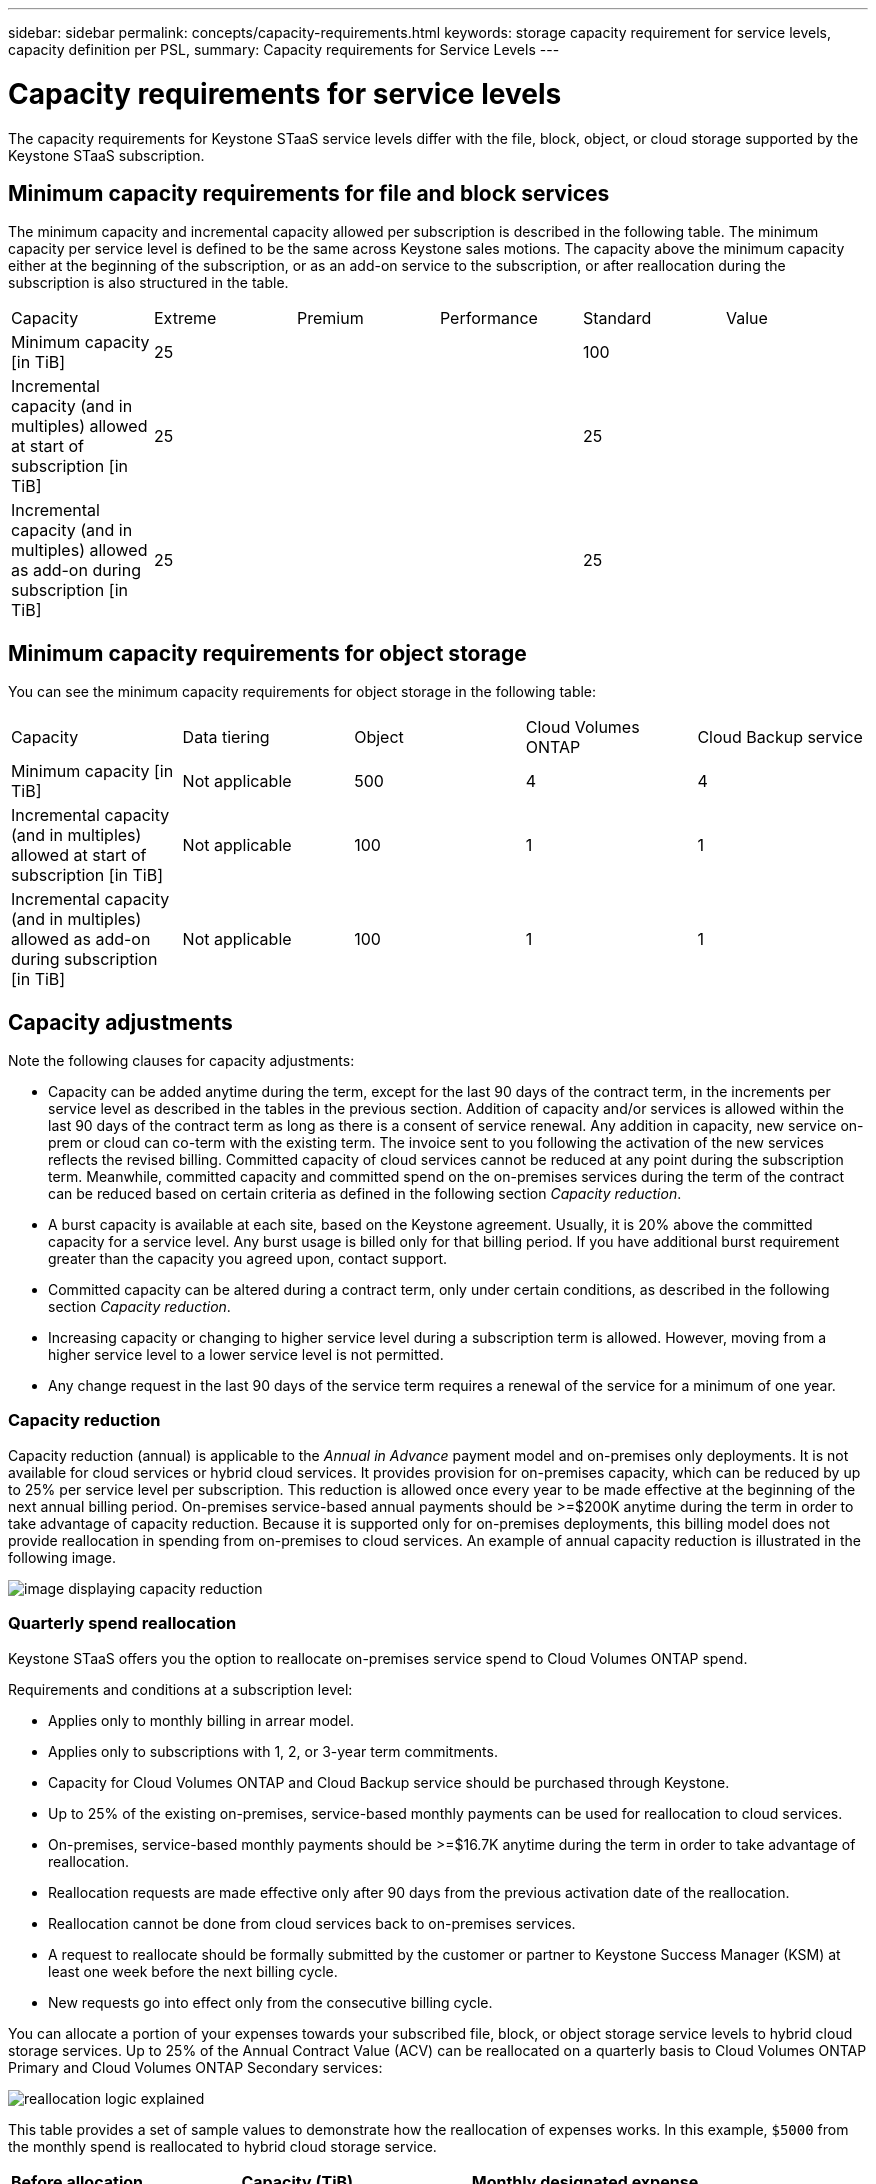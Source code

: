 ---
sidebar: sidebar
permalink: concepts/capacity-requirements.html
keywords: storage capacity requirement for service levels, capacity definition per PSL, 
summary: Capacity requirements for Service Levels
---

= Capacity requirements for service levels
:hardbreaks:
:nofooter:
:icons: font
:linkattrs:
:imagesdir: ../media/

[.lead]
The capacity requirements for Keystone STaaS service levels differ with the file, block, object, or cloud storage supported by the Keystone STaaS subscription.


== Minimum capacity requirements for file and block services

The minimum capacity and incremental capacity allowed per subscription is described in the following table. The minimum capacity per service level is defined to be the same across Keystone sales motions. The capacity above the minimum capacity either at the beginning of the subscription, or as an add-on service to the subscription, or after reallocation during the subscription is also structured in the table.

|===
|Capacity |Extreme |Premium |Performance |Standard |Value
a|Minimum capacity [in TiB]
3+|25
2+|100
a|Incremental capacity (and in multiples) allowed at start of subscription [in TiB]
3+|25
2+|25
a|Incremental capacity (and in multiples) allowed as add-on during subscription [in TiB]
3+|25
2+|25

|===

== Minimum capacity requirements for object storage
You can see the minimum capacity requirements for object storage in the following table:

|===
|Capacity |Data tiering |Object |Cloud Volumes ONTAP |Cloud Backup service
a|Minimum capacity [in TiB]
a|Not applicable
a|500
a|4
a|4
a|Incremental capacity (and in multiples) allowed at start of subscription [in TiB]
a|Not applicable
a|100
a|1
a|1
a|Incremental capacity (and in multiples) allowed as add-on during subscription [in TiB]
a|Not applicable
a|100
a|1
a|1

|===

== 	Capacity adjustments
Note the following clauses for capacity adjustments:

* Capacity can be added anytime during the term, except for the last 90 days of the contract term, in the increments per service level as described in the tables in the previous section. Addition of capacity and/or services is allowed within the last 90 days of the contract term as long as there is a consent of service renewal. Any addition in capacity, new service on-prem or cloud can co-term with the existing term. The invoice sent to you following the activation of the new services reflects the revised billing. Committed capacity of cloud services cannot be reduced at any point during the subscription term. Meanwhile, committed capacity and committed spend on the on-premises services during the term of the contract can be reduced based on certain criteria as defined in the following section _Capacity reduction_. 
* A burst capacity is available at each site, based on the Keystone agreement. Usually, it is 20% above the committed capacity for a service level. Any burst usage is billed only for that billing period. If you have additional burst requirement greater than the capacity you agreed upon, contact support.
* Committed capacity can be altered during a contract term, only under certain conditions, as described in the following section _Capacity reduction_.
* Increasing capacity or changing to higher service level during a subscription term is allowed. However, moving from a higher service level to a lower service level is not permitted.
* Any change request in the last 90 days of the service term requires a renewal of the service for a minimum of one year.

=== Capacity reduction
Capacity reduction (annual) is applicable to the _Annual in Advance_ payment model and on-premises only deployments. It is not available for cloud services or hybrid cloud services. It provides provision for on-premises capacity, which can be reduced by up to 25% per service level per subscription. This reduction is allowed once every year to be made effective at the beginning of the next annual billing period. On-premises service-based annual payments should be >=$200K anytime during the term in order to take advantage of capacity reduction. Because it is supported only for on-premises deployments, this billing model does not provide reallocation in spending from on-premises to cloud services. An example of annual capacity reduction is illustrated in the following image.

image:capacity-reduction.png[image displaying capacity reduction]

=== Quarterly spend reallocation
Keystone STaaS offers you the option to reallocate on-premises service spend to Cloud Volumes ONTAP spend.

Requirements and conditions at a subscription level:

*	Applies only to monthly billing in arrear model.
*	Applies only to subscriptions with 1, 2, or 3-year term commitments.
*	Capacity for Cloud Volumes ONTAP and Cloud Backup service should be purchased through Keystone.
*	Up to 25% of the existing on-premises, service-based monthly payments can be used for reallocation to cloud services.
*	On-premises, service-based monthly payments should be >=$16.7K anytime during the term in order to take advantage of reallocation.
*	Reallocation requests are made effective only after 90 days from the previous activation date of the reallocation.
*	Reallocation cannot be done from cloud services back to on-premises services.
*	A request to reallocate should be formally submitted by the customer or partner to Keystone Success Manager (KSM) at least one week before the next billing cycle.
*	New requests go into effect only from the consecutive billing cycle.

You can allocate a portion of your expenses towards your subscribed file, block, or object storage service levels to hybrid cloud storage services. Up to 25% of the Annual Contract Value (ACV) can be reallocated on a quarterly basis to Cloud Volumes ONTAP Primary and Cloud Volumes ONTAP Secondary services: 

image:reallocation.png[reallocation logic explained]

This table provides a set of sample values to demonstrate how the reallocation of expenses works. In this example, `$5000` from the monthly spend is reallocated to hybrid cloud storage service.


|===
|*Before allocation* | *Capacity (TiB)* |*Monthly designated expense* 
| Extreme |125 | 37,376 
|*After reallocation* | *Capacity (TiB)* |*Monthly designated expense* 
| Extreme |108 | 37,376 
| Cloud Volumes ONTAP |47 | 5,000 
|||37,376 

|===

The reduction is of (125-108) = 17 TiB of the capacity allocated for the Extreme service level. On spend reallocation, the allotted hybrid cloud storage is not of 17 TiB but an equivalent capacity that $5000 can purchase. In this example, for $5000, you can get 17 TiB on-prem storage capacity for the Extreme service level and 47 TiB hybrid cloud capacity of Cloud Volumes ONTAP service level. Therefore, the reallocation is with respect to the spend, not capacity.

Contact your Keystone Success Manager (KSM) if you want to reallocate expenses from your on-premises services to cloud services.